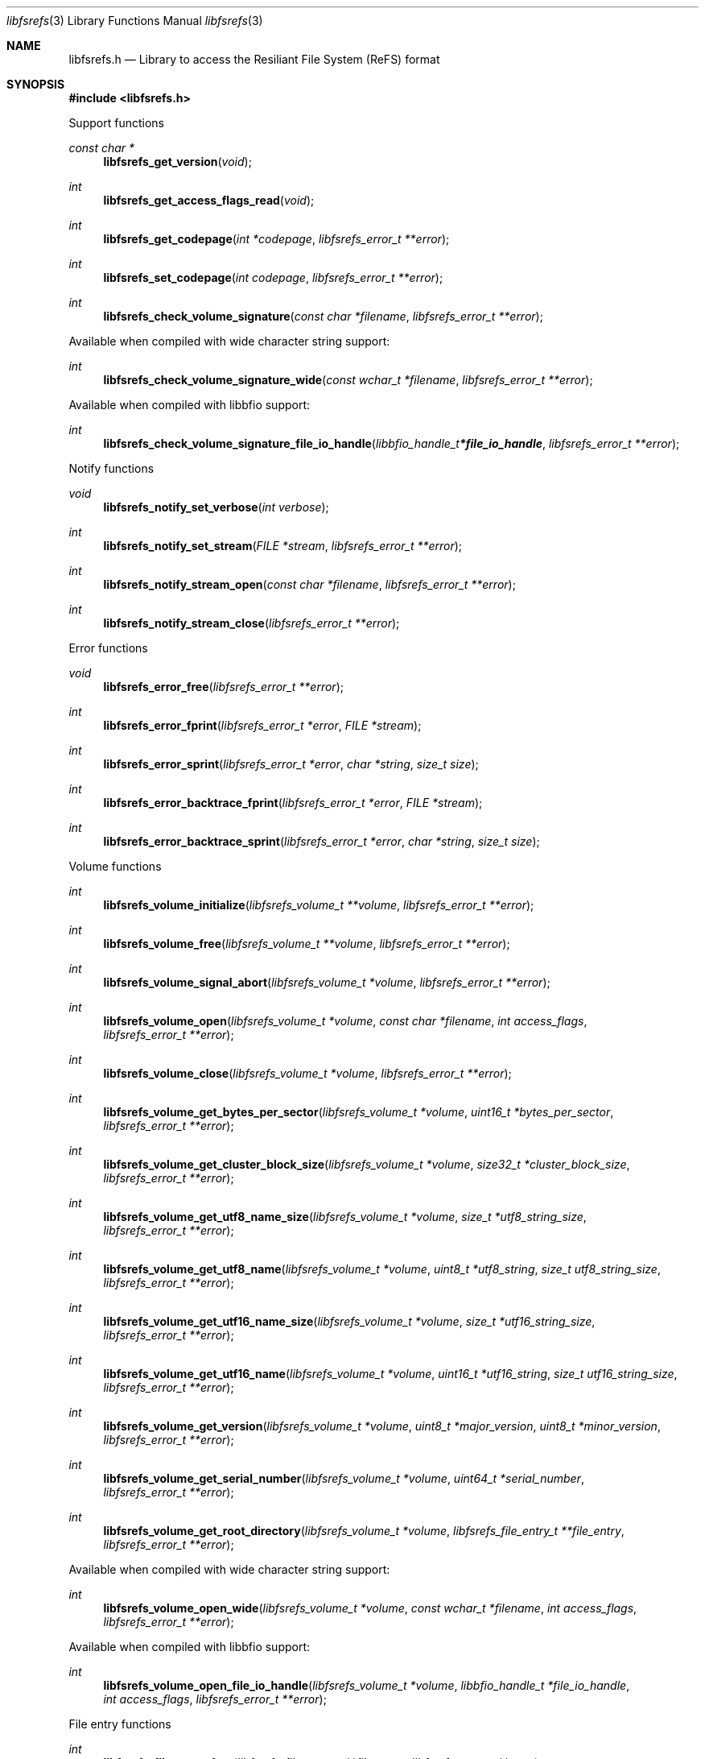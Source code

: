 .Dd June 30, 2023
.Dt libfsrefs 3
.Os libfsrefs
.Sh NAME
.Nm libfsrefs.h
.Nd Library to access the Resiliant File System (ReFS) format
.Sh SYNOPSIS
.In libfsrefs.h
.Pp
Support functions
.Ft const char *
.Fn libfsrefs_get_version "void"
.Ft int
.Fn libfsrefs_get_access_flags_read "void"
.Ft int
.Fn libfsrefs_get_codepage "int *codepage" "libfsrefs_error_t **error"
.Ft int
.Fn libfsrefs_set_codepage "int codepage" "libfsrefs_error_t **error"
.Ft int
.Fn libfsrefs_check_volume_signature "const char *filename" "libfsrefs_error_t **error"
.Pp
Available when compiled with wide character string support:
.Ft int
.Fn libfsrefs_check_volume_signature_wide "const wchar_t *filename" "libfsrefs_error_t **error"
.Pp
Available when compiled with libbfio support:
.Ft int
.Fn libfsrefs_check_volume_signature_file_io_handle "libbfio_handle_t *file_io_handle" "libfsrefs_error_t **error"
.Pp
Notify functions
.Ft void
.Fn libfsrefs_notify_set_verbose "int verbose"
.Ft int
.Fn libfsrefs_notify_set_stream "FILE *stream" "libfsrefs_error_t **error"
.Ft int
.Fn libfsrefs_notify_stream_open "const char *filename" "libfsrefs_error_t **error"
.Ft int
.Fn libfsrefs_notify_stream_close "libfsrefs_error_t **error"
.Pp
Error functions
.Ft void
.Fn libfsrefs_error_free "libfsrefs_error_t **error"
.Ft int
.Fn libfsrefs_error_fprint "libfsrefs_error_t *error" "FILE *stream"
.Ft int
.Fn libfsrefs_error_sprint "libfsrefs_error_t *error" "char *string" "size_t size"
.Ft int
.Fn libfsrefs_error_backtrace_fprint "libfsrefs_error_t *error" "FILE *stream"
.Ft int
.Fn libfsrefs_error_backtrace_sprint "libfsrefs_error_t *error" "char *string" "size_t size"
.Pp
Volume functions
.Ft int
.Fn libfsrefs_volume_initialize "libfsrefs_volume_t **volume" "libfsrefs_error_t **error"
.Ft int
.Fn libfsrefs_volume_free "libfsrefs_volume_t **volume" "libfsrefs_error_t **error"
.Ft int
.Fn libfsrefs_volume_signal_abort "libfsrefs_volume_t *volume" "libfsrefs_error_t **error"
.Ft int
.Fn libfsrefs_volume_open "libfsrefs_volume_t *volume" "const char *filename" "int access_flags" "libfsrefs_error_t **error"
.Ft int
.Fn libfsrefs_volume_close "libfsrefs_volume_t *volume" "libfsrefs_error_t **error"
.Ft int
.Fn libfsrefs_volume_get_bytes_per_sector "libfsrefs_volume_t *volume" "uint16_t *bytes_per_sector" "libfsrefs_error_t **error"
.Ft int
.Fn libfsrefs_volume_get_cluster_block_size "libfsrefs_volume_t *volume" "size32_t *cluster_block_size" "libfsrefs_error_t **error"
.Ft int
.Fn libfsrefs_volume_get_utf8_name_size "libfsrefs_volume_t *volume" "size_t *utf8_string_size" "libfsrefs_error_t **error"
.Ft int
.Fn libfsrefs_volume_get_utf8_name "libfsrefs_volume_t *volume" "uint8_t *utf8_string" "size_t utf8_string_size" "libfsrefs_error_t **error"
.Ft int
.Fn libfsrefs_volume_get_utf16_name_size "libfsrefs_volume_t *volume" "size_t *utf16_string_size" "libfsrefs_error_t **error"
.Ft int
.Fn libfsrefs_volume_get_utf16_name "libfsrefs_volume_t *volume" "uint16_t *utf16_string" "size_t utf16_string_size" "libfsrefs_error_t **error"
.Ft int
.Fn libfsrefs_volume_get_version "libfsrefs_volume_t *volume" "uint8_t *major_version" "uint8_t *minor_version" "libfsrefs_error_t **error"
.Ft int
.Fn libfsrefs_volume_get_serial_number "libfsrefs_volume_t *volume" "uint64_t *serial_number" "libfsrefs_error_t **error"
.Ft int
.Fn libfsrefs_volume_get_root_directory "libfsrefs_volume_t *volume" "libfsrefs_file_entry_t **file_entry" "libfsrefs_error_t **error"
.Pp
Available when compiled with wide character string support:
.Ft int
.Fn libfsrefs_volume_open_wide "libfsrefs_volume_t *volume" "const wchar_t *filename" "int access_flags" "libfsrefs_error_t **error"
.Pp
Available when compiled with libbfio support:
.Ft int
.Fn libfsrefs_volume_open_file_io_handle "libfsrefs_volume_t *volume" "libbfio_handle_t *file_io_handle" "int access_flags" "libfsrefs_error_t **error"
.Pp
File entry functions
.Ft int
.Fn libfsrefs_file_entry_free "libfsrefs_file_entry_t **file_entry" "libfsrefs_error_t **error"
.Ft int
.Fn libfsrefs_file_entry_get_creation_time "libfsrefs_file_entry_t *file_entry" "uint64_t *filetime" "libfsrefs_error_t **error"
.Ft int
.Fn libfsrefs_file_entry_get_modification_time "libfsrefs_file_entry_t *file_entry" "uint64_t *filetime" "libfsrefs_error_t **error"
.Ft int
.Fn libfsrefs_file_entry_get_access_time "libfsrefs_file_entry_t *file_entry" "uint64_t *filetime" "libfsrefs_error_t **error"
.Ft int
.Fn libfsrefs_file_entry_get_entry_modification_time "libfsrefs_file_entry_t *file_entry" "uint64_t *filetime" "libfsrefs_error_t **error"
.Ft int
.Fn libfsrefs_file_entry_get_file_attribute_flags "libfsrefs_file_entry_t *file_entry" "uint32_t *file_attribute_flags" "libfsrefs_error_t **error"
.Ft int
.Fn libfsrefs_file_entry_get_utf8_name_size "libfsrefs_file_entry_t *file_entry" "size_t *utf8_string_size" "libfsrefs_error_t **error"
.Ft int
.Fn libfsrefs_file_entry_get_utf8_name "libfsrefs_file_entry_t *file_entry" "uint8_t *utf8_string" "size_t utf8_string_size" "libfsrefs_error_t **error"
.Ft int
.Fn libfsrefs_file_entry_get_utf16_name_size "libfsrefs_file_entry_t *file_entry" "size_t *utf16_string_size" "libfsrefs_error_t **error"
.Ft int
.Fn libfsrefs_file_entry_get_utf16_name "libfsrefs_file_entry_t *file_entry" "uint16_t *utf16_string" "size_t utf16_string_size" "libfsrefs_error_t **error"
.Ft int
.Fn libfsrefs_file_entry_get_number_of_sub_file_entries "libfsrefs_file_entry_t *file_entry" "int *number_of_sub_file_entries" "libfsrefs_error_t **error"
.Ft int
.Fn libfsrefs_file_entry_get_sub_file_entry_by_index "libfsrefs_file_entry_t *file_entry" "int sub_file_entry_index" "libfsrefs_file_entry_t **sub_file_entry" "libfsrefs_error_t **error"
.Ft int
.Fn libfsrefs_file_entry_get_size "libfsrefs_file_entry_t *file_entry" "size64_t *size" "libfsrefs_error_t **error"
.Sh DESCRIPTION
The
.Fn libfsrefs_get_version
function is used to retrieve the library version.
.Sh RETURN VALUES
Most of the functions return NULL or \-1 on error, dependent on the return type.
For the actual return values see "libfsrefs.h".
.Sh ENVIRONMENT
None
.Sh FILES
None
.Sh NOTES
libfsrefs can be compiled with wide character support (wchar_t).
.sp
To compile libfsrefs with wide character support use:
.Ar ./configure --enable-wide-character-type=yes
 or define:
.Ar _UNICODE
 or
.Ar UNICODE
 during compilation.
.sp
.Ar LIBFSREFS_WIDE_CHARACTER_TYPE
 in libfsrefs/features.h can be used to determine if libfsrefs was compiled with wide character support.
.Sh BUGS
Please report bugs of any kind on the project issue tracker: https://github.com/libyal/libfsrefs/issues
.Sh AUTHOR
These man pages are generated from "libfsrefs.h".
.Sh COPYRIGHT
Copyright (C) 2012-2023, Joachim Metz <joachim.metz@gmail.com>.
.sp
This is free software; see the source for copying conditions.
There is NO warranty; not even for MERCHANTABILITY or FITNESS FOR A PARTICULAR PURPOSE.
.Sh SEE ALSO
the libfsrefs.h include file
